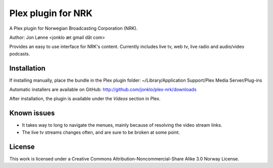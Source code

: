 Plex plugin for NRK
===================

A Plex plugin for Norwegian Broadcasting Corporation (NRK). 

Author: Jon Lønne <jonklo æt gmail dåt com>

Provides an easy to use interface for NRK's content. Currently includes 
live tv, web tv, live radio and audio/video podcasts.

Installation
------------
If installing manually, place the bundle in the Plex plugin folder: 
~/Library/Application Support/Plex Media Server/Plug-ins

Automatic installers are available on GitHub:
http://github.com/jonklo/plex-nrk/downloads

After installation, the plugin is available under the `Videos` section in 
Plex.

Known issues
------------
- It takes way to long to navigate the menues, mainly because of resolving 
  the video stream links.
- The live tv streams changes often, and are sure to be broken at some point.

License
-------
This work is licensed under a 
Creative Commons Attribution-Noncommercial-Share Alike 3.0 Norway License.
